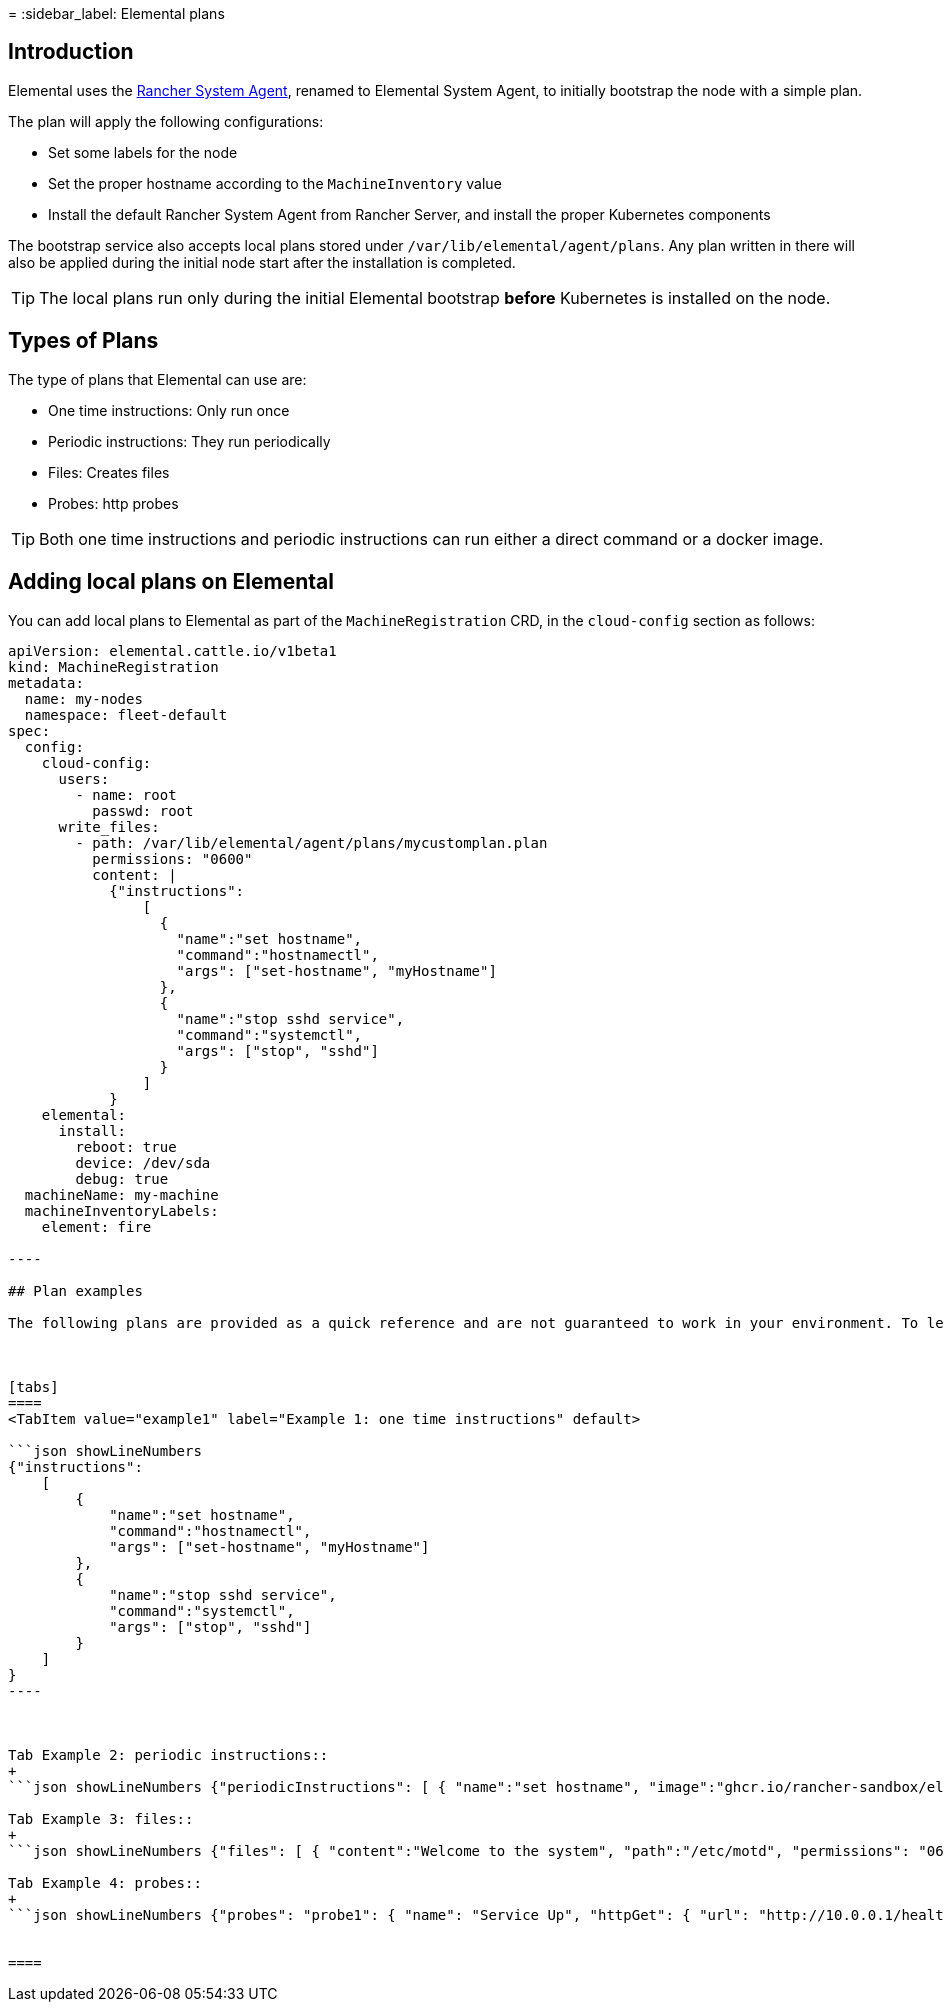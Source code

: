=
:sidebar_label: Elemental plans

== Introduction

Elemental uses the https://github.com/rancher/system-agent[Rancher System Agent], renamed to Elemental System Agent, to initially bootstrap the node with a simple plan.

The plan will apply the following configurations:

* Set some labels for the node
* Set the proper hostname according to the `MachineInventory` value
* Install the default Rancher System Agent from Rancher Server, and install the proper Kubernetes components

The bootstrap service also accepts local plans stored under `/var/lib/elemental/agent/plans`. Any plan written
in there will also be applied during the initial node start after the installation is completed.

[TIP]
====
The local plans run only during the initial Elemental bootstrap *before* Kubernetes is installed on the node.
====


== Types of Plans

The type of plans that Elemental can use are:

* One time instructions: Only run once
* Periodic instructions: They run periodically
* Files: Creates files
* Probes: http probes

[TIP]
====
Both one time instructions and periodic instructions can run either a direct command or a docker image.
====


== Adding local plans on Elemental

You can add local plans to Elemental as part of the `MachineRegistration` CRD, in the `cloud-config` section as follows:

```yaml showLineNumbers
apiVersion: elemental.cattle.io/v1beta1
kind: MachineRegistration
metadata:
  name: my-nodes
  namespace: fleet-default
spec:
  config:
    cloud-config:
      users:
        - name: root
          passwd: root
      write_files:
        - path: /var/lib/elemental/agent/plans/mycustomplan.plan
          permissions: "0600"
          content: |
            {"instructions":
                [
                  {
                    "name":"set hostname",
                    "command":"hostnamectl",
                    "args": ["set-hostname", "myHostname"]
                  },
                  {
                    "name":"stop sshd service",
                    "command":"systemctl",
                    "args": ["stop", "sshd"]
                  }
                ]
            }
    elemental:
      install:
        reboot: true
        device: /dev/sda
        debug: true
  machineName: my-machine
  machineInventoryLabels:
    element: fire

----

## Plan examples

The following plans are provided as a quick reference and are not guaranteed to work in your environment. To learn more about plans please check [Rancher System Agent](https://github.com/rancher/system-agent).



[tabs]
====
<TabItem value="example1" label="Example 1: one time instructions" default>

```json showLineNumbers
{"instructions":
    [
        {
            "name":"set hostname",
            "command":"hostnamectl",
            "args": ["set-hostname", "myHostname"]
        },
        {
            "name":"stop sshd service",
            "command":"systemctl",
            "args": ["stop", "sshd"]
        }
    ]
}
----



Tab Example 2: periodic instructions::
+
```json showLineNumbers {"periodicInstructions": [ { "name":"set hostname", "image":"ghcr.io/rancher-sandbox/elemental-example-plan:main" "command": "run.sh" } ] } ```

Tab Example 3: files::
+
```json showLineNumbers {"files": [ { "content":"Welcome to the system", "path":"/etc/motd", "permissions": "0644" } ] } ```

Tab Example 4: probes::
+
```json showLineNumbers {"probes": "probe1": { "name": "Service Up", "httpGet": { "url": "http://10.0.0.1/healthz", "insecure": "false", "clientCert": "\....", "clientKey": "\....", "caCert": "\....." } } } ```


====
